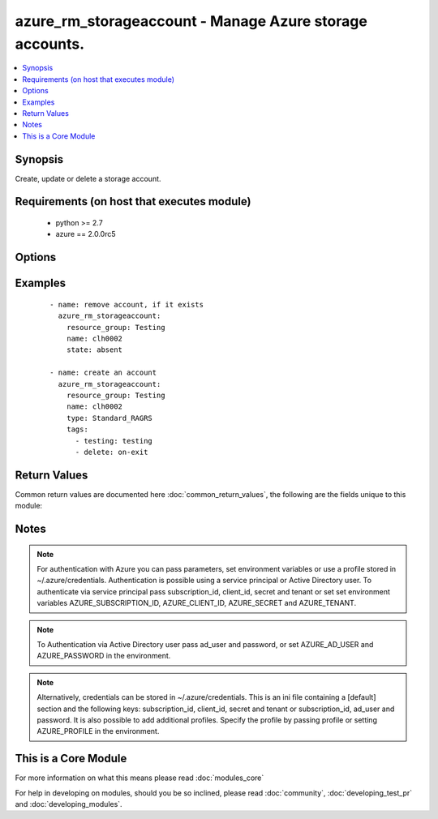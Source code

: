 .. _azure_rm_storageaccount:


azure_rm_storageaccount - Manage Azure storage accounts.
++++++++++++++++++++++++++++++++++++++++++++++++++++++++

.. versionadded:: 2.1


.. contents::
   :local:
   :depth: 1


Synopsis
--------

Create, update or delete a storage account.


Requirements (on host that executes module)
-------------------------------------------

  * python >= 2.7
  * azure == 2.0.0rc5


Options
-------

.. raw:: html

    <table border=1 cellpadding=4>
    <tr>
    <th class="head">parameter</th>
    <th class="head">required</th>
    <th class="head">default</th>
    <th class="head">choices</th>
    <th class="head">comments</th>
    </tr>
            <tr>
    <td>account_type<br/><div style="font-size: small;"></div></td>
    <td>no</td>
    <td></td>
        <td><ul><li>Premium_LRS</li><li>Standard_GRS</li><li>Standard_LRS</li><li>Standard_RAGRS</li><li>Standard_ZRS</li></ul></td>
        <td><div>Type of storage account. Required when creating a storage account. NOTE: Standard_ZRS and Premium_LRS accounts cannot be changed to other account types, and other account types cannot be changed to Standard_ZRS or Premium_LRS.</div></br>
        <div style="font-size: small;">aliases: type<div></td></tr>
            <tr>
    <td>ad_user<br/><div style="font-size: small;"></div></td>
    <td>no</td>
    <td></td>
        <td><ul></ul></td>
        <td><div>Active Directory username. Use when authenticating with an Active Directory user rather than service principal.</div></td></tr>
            <tr>
    <td>append_tags<br/><div style="font-size: small;"></div></td>
    <td>no</td>
    <td>True</td>
        <td><ul></ul></td>
        <td><div>Use to control if tags field is cannonical or just appends to existing tags. When cannonical, any tags not found in the tags parameter will be removed from the object's metadata.</div></td></tr>
            <tr>
    <td>client_id<br/><div style="font-size: small;"></div></td>
    <td>no</td>
    <td></td>
        <td><ul></ul></td>
        <td><div>Azure client ID. Use when authenticating with a Service Principal.</div></td></tr>
            <tr>
    <td>custom_domain<br/><div style="font-size: small;"></div></td>
    <td>no</td>
    <td></td>
        <td><ul></ul></td>
        <td><div>User domain assigned to the storage account. Must be a dictionary with 'name' and 'use_sub_domain' keys where 'name' is the CNAME source. Only one custom domain is supported per storage account at this time. To clear the existing custom domain, use an empty string for the custom domain name property.</div><div>Can be added to an existing storage account. Will be ignored during storage account creation.</div></td></tr>
            <tr>
    <td>kind<br/><div style="font-size: small;"> (added in 2.2)</div></td>
    <td>no</td>
    <td>Storage</td>
        <td><ul><li>Storage</li><li>StorageBlob</li></ul></td>
        <td><div>The 'kind' of storage.</div></td></tr>
            <tr>
    <td>location<br/><div style="font-size: small;"></div></td>
    <td>no</td>
    <td>resource_group location</td>
        <td><ul></ul></td>
        <td><div>Valid azure location. Defaults to location of the resource group.</div></td></tr>
            <tr>
    <td>name<br/><div style="font-size: small;"></div></td>
    <td>no</td>
    <td></td>
        <td><ul></ul></td>
        <td><div>Name of the storage account to update or create.</div></td></tr>
            <tr>
    <td>password<br/><div style="font-size: small;"></div></td>
    <td>no</td>
    <td></td>
        <td><ul></ul></td>
        <td><div>Active Directory user password. Use when authenticating with an Active Directory user rather than service principal.</div></td></tr>
            <tr>
    <td>profile<br/><div style="font-size: small;"></div></td>
    <td>no</td>
    <td></td>
        <td><ul></ul></td>
        <td><div>Security profile found in ~/.azure/credentials file.</div></td></tr>
            <tr>
    <td>resource_group<br/><div style="font-size: small;"></div></td>
    <td>yes</td>
    <td></td>
        <td><ul></ul></td>
        <td><div>Name of the resource group to use.</div></td></tr>
            <tr>
    <td>secret<br/><div style="font-size: small;"></div></td>
    <td>no</td>
    <td></td>
        <td><ul></ul></td>
        <td><div>Azure client secret. Use when authenticating with a Service Principal.</div></td></tr>
            <tr>
    <td>state<br/><div style="font-size: small;"></div></td>
    <td>no</td>
    <td>present</td>
        <td><ul><li>absent</li><li>present</li></ul></td>
        <td><div>Assert the state of the storage account. Use 'present' to create or update a storage account and 'absent' to delete an account.</div></td></tr>
            <tr>
    <td>subscription_id<br/><div style="font-size: small;"></div></td>
    <td>no</td>
    <td></td>
        <td><ul></ul></td>
        <td><div>Your Azure subscription Id.</div></td></tr>
            <tr>
    <td>tags<br/><div style="font-size: small;"></div></td>
    <td>no</td>
    <td></td>
        <td><ul></ul></td>
        <td><div>Dictionary of string:string pairs to assign as metadata to the object. Metadata tags on the object will be updated with any provided values. To remove tags set append_tags option to false.</div></td></tr>
            <tr>
    <td>tenant<br/><div style="font-size: small;"></div></td>
    <td>no</td>
    <td></td>
        <td><ul></ul></td>
        <td><div>Azure tenant ID. Use when authenticating with a Service Principal.</div></td></tr>
        </table>
    </br>



Examples
--------

 ::

        - name: remove account, if it exists
          azure_rm_storageaccount:
            resource_group: Testing
            name: clh0002
            state: absent
    
        - name: create an account
          azure_rm_storageaccount:
            resource_group: Testing
            name: clh0002
            type: Standard_RAGRS
            tags:
              - testing: testing
              - delete: on-exit

Return Values
-------------

Common return values are documented here :doc:`common_return_values`, the following are the fields unique to this module:

.. raw:: html

    <table border=1 cellpadding=4>
    <tr>
    <th class="head">name</th>
    <th class="head">description</th>
    <th class="head">returned</th>
    <th class="head">type</th>
    <th class="head">sample</th>
    </tr>

        <tr>
        <td> state </td>
        <td> Current state of the storage account. </td>
        <td align=center> always </td>
        <td align=center> dict </td>
        <td align=center> {'secondary_location': 'centralus', 'account_type': 'Standard_RAGRS', 'custom_domain': None, 'resource_group': 'Testing', 'tags': None, 'primary_location': 'eastus2', 'secondary_endpoints': {'queue': 'https://clh0003-secondary.queue.core.windows.net/', 'table': 'https://clh0003-secondary.table.core.windows.net/', 'blob': 'https://clh0003-secondary.blob.core.windows.net/'}, 'provisioning_state': 'Succeeded', 'primary_endpoints': {'queue': 'https://clh0003.queue.core.windows.net/', 'table': 'https://clh0003.table.core.windows.net/', 'blob': 'https://clh0003.blob.core.windows.net/'}, 'location': 'eastus2', 'status_of_primary': 'Available', 'status_of_secondary': 'Available', 'type': 'Microsoft.Storage/storageAccounts', 'id': '/subscriptions/XXXXXXX-XXXX-XXXX-XXXX-XXXXXXXXXX/resourceGroups/testing/providers/Microsoft.Storage/storageAccounts/clh0003', 'name': 'clh0003'} </td>
    </tr>
        
    </table>
    </br></br>

Notes
-----

.. note:: For authentication with Azure you can pass parameters, set environment variables or use a profile stored in ~/.azure/credentials. Authentication is possible using a service principal or Active Directory user. To authenticate via service principal pass subscription_id, client_id, secret and tenant or set set environment variables AZURE_SUBSCRIPTION_ID, AZURE_CLIENT_ID, AZURE_SECRET and AZURE_TENANT.
.. note:: To Authentication via Active Directory user pass ad_user and password, or set AZURE_AD_USER and AZURE_PASSWORD in the environment.
.. note:: Alternatively, credentials can be stored in ~/.azure/credentials. This is an ini file containing a [default] section and the following keys: subscription_id, client_id, secret and tenant or subscription_id, ad_user and password. It is also possible to add additional profiles. Specify the profile by passing profile or setting AZURE_PROFILE in the environment.


    
This is a Core Module
---------------------

For more information on what this means please read :doc:`modules_core`

    
For help in developing on modules, should you be so inclined, please read :doc:`community`, :doc:`developing_test_pr` and :doc:`developing_modules`.

